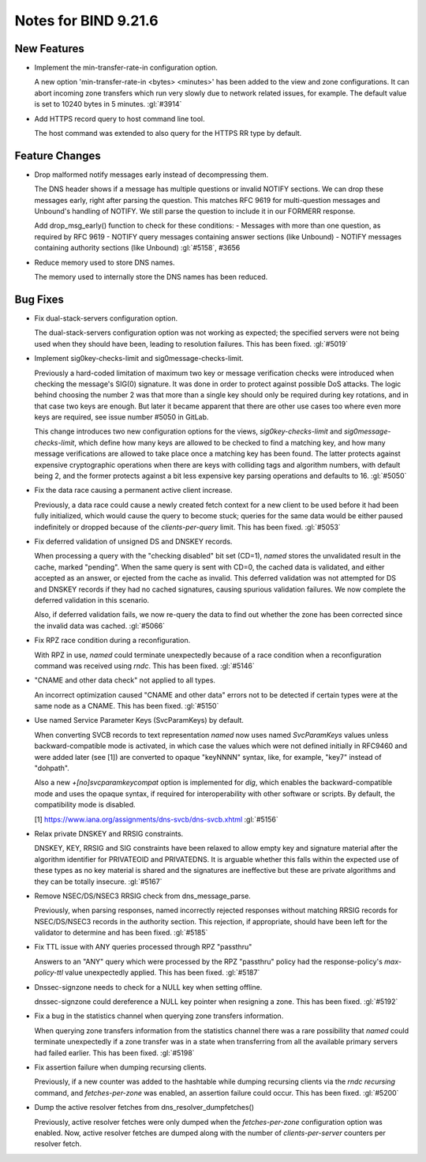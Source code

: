 .. Copyright (C) Internet Systems Consortium, Inc. ("ISC")
..
.. SPDX-License-Identifier: MPL-2.0
..
.. This Source Code Form is subject to the terms of the Mozilla Public
.. License, v. 2.0.  If a copy of the MPL was not distributed with this
.. file, you can obtain one at https://mozilla.org/MPL/2.0/.
..
.. See the COPYRIGHT file distributed with this work for additional
.. information regarding copyright ownership.

Notes for BIND 9.21.6
---------------------

New Features
~~~~~~~~~~~~

- Implement the min-transfer-rate-in configuration option.

  A new option 'min-transfer-rate-in <bytes> <minutes>' has been added
  to the view and zone configurations. It can abort incoming zone
  transfers which run very slowly due to network related issues, for
  example. The default value is set to 10240 bytes in 5 minutes.
  :gl:`#3914`

- Add HTTPS record query to host command line tool.

  The host command was extended to also query for the HTTPS RR type by
  default.

Feature Changes
~~~~~~~~~~~~~~~

- Drop malformed notify messages early instead of decompressing them.

  The DNS header shows if a message has multiple questions or invalid
  NOTIFY sections. We can drop these messages early, right after parsing
  the question. This matches RFC 9619 for multi-question messages and
  Unbound's handling of NOTIFY. We still parse the question to include
  it in our FORMERR response.

  Add drop_msg_early() function to check for these conditions: -
  Messages with more than one question, as required by RFC 9619 - NOTIFY
  query messages containing answer sections (like Unbound) - NOTIFY
  messages containing authority sections (like Unbound) :gl:`#5158`,
  #3656

- Reduce memory used to store DNS names.

  The memory used to internally store the DNS names has been reduced.

Bug Fixes
~~~~~~~~~

- Fix dual-stack-servers configuration option.

  The dual-stack-servers configuration option was not working as
  expected; the specified servers were not being used when they should
  have been, leading to resolution failures. This has been fixed.
  :gl:`#5019`

- Implement sig0key-checks-limit and sig0message-checks-limit.

  Previously a hard-coded limitation of maximum two key or message
  verification checks were introduced when checking the message's SIG(0)
  signature. It was done in order to protect against possible DoS
  attacks. The logic behind choosing the number 2 was that more than a
  single key should only be required during key rotations, and in that
  case two keys are enough. But later it became apparent that there are
  other use cases too where even more keys are required, see issue
  number #5050 in GitLab.

  This change introduces two new configuration options for the views,
  `sig0key-checks-limit` and `sig0message-checks-limit`, which define
  how many keys are allowed to be checked to find a matching key, and
  how many message verifications are allowed to take place once a
  matching key has been found. The latter protects against expensive
  cryptographic operations when there are keys with colliding tags and
  algorithm numbers, with default being 2, and the former protects
  against a bit less expensive key parsing operations and defaults to
  16. :gl:`#5050`

- Fix the data race causing a permanent active client increase.

  Previously, a data race could cause a newly created fetch context for
  a new client to be used before it had been fully initialized, which
  would cause the query to become stuck; queries for the same data would
  be either paused indefinitely or dropped because of the
  `clients-per-query` limit. This has been fixed. :gl:`#5053`

- Fix deferred validation of unsigned DS and DNSKEY records.

  When processing a query with the "checking disabled" bit set (CD=1),
  `named` stores the unvalidated result in the cache, marked "pending".
  When the same query is sent with CD=0, the cached data is validated,
  and either accepted as an answer, or ejected from the cache as
  invalid. This deferred validation was not attempted for DS and DNSKEY
  records if they had no cached signatures, causing spurious validation
  failures. We now complete the deferred validation in this scenario.

  Also, if deferred validation fails, we now re-query the data to find
  out whether the zone has been corrected since the invalid data was
  cached. :gl:`#5066`

- Fix RPZ race condition during a reconfiguration.

  With RPZ in use, `named` could terminate unexpectedly because of a
  race condition when a reconfiguration command was received using
  `rndc`. This has been fixed. :gl:`#5146`

- "CNAME and other data check" not applied to all types.

  An incorrect optimization caused "CNAME and other data" errors not to
  be detected if certain types were at the same node as a CNAME.  This
  has been fixed. :gl:`#5150`

- Use named Service Parameter Keys (SvcParamKeys) by default.

  When converting SVCB records to text representation `named` now uses
  named `SvcParamKeys` values unless backward-compatible mode is
  activated, in which case the values which were not defined initially
  in RFC9460 and were added later (see [1]) are converted to opaque
  "keyNNNN" syntax, like, for example, "key7" instead of "dohpath".

  Also a new `+[no]svcparamkeycompat` option is implemented for `dig`,
  which enables the backward-compatible mode and uses the opaque syntax,
  if required for interoperability with other software or scripts. By
  default, the compatibility mode is disabled.

  [1] https://www.iana.org/assignments/dns-svcb/dns-svcb.xhtml
  :gl:`#5156`

- Relax private DNSKEY and RRSIG constraints.

  DNSKEY, KEY, RRSIG and SIG constraints have been relaxed to allow
  empty key and signature material after the algorithm identifier for
  PRIVATEOID and PRIVATEDNS. It is arguable whether this falls within
  the expected use of these types as no key material is shared and the
  signatures are ineffective but these are private algorithms and they
  can be totally insecure. :gl:`#5167`

- Remove NSEC/DS/NSEC3 RRSIG check from dns_message_parse.

  Previously, when parsing responses, named incorrectly rejected
  responses without matching RRSIG records for NSEC/DS/NSEC3 records in
  the authority section. This rejection, if appropriate, should have
  been left for the validator to determine and has been fixed.
  :gl:`#5185`

- Fix TTL issue with ANY queries processed through RPZ "passthru"

  Answers to an "ANY" query which were processed by the RPZ "passthru"
  policy had the response-policy's `max-policy-ttl` value unexpectedly
  applied. This has been fixed. :gl:`#5187`

- Dnssec-signzone needs to check for a NULL key when setting offline.

  dnssec-signzone could dereference a NULL key pointer when resigning a
  zone.  This has been fixed. :gl:`#5192`

- Fix a bug in the statistics channel when querying zone transfers
  information.

  When querying zone transfers information from the statistics channel
  there was a rare possibility that `named` could terminate unexpectedly
  if a zone transfer was in a state when transferring from all the
  available primary servers had failed earlier. This has been fixed.
  :gl:`#5198`

- Fix assertion failure when dumping recursing clients.

  Previously, if a new counter was added to the hashtable while dumping
  recursing clients via the `rndc recursing` command, and
  `fetches-per-zone` was enabled, an assertion failure could occur. This
  has been fixed. :gl:`#5200`

- Dump the active resolver fetches from dns_resolver_dumpfetches()

  Previously, active resolver fetches were only dumped when the
  `fetches-per-zone` configuration option was enabled. Now, active
  resolver fetches are dumped along with the number of
  `clients-per-server` counters per resolver fetch.


